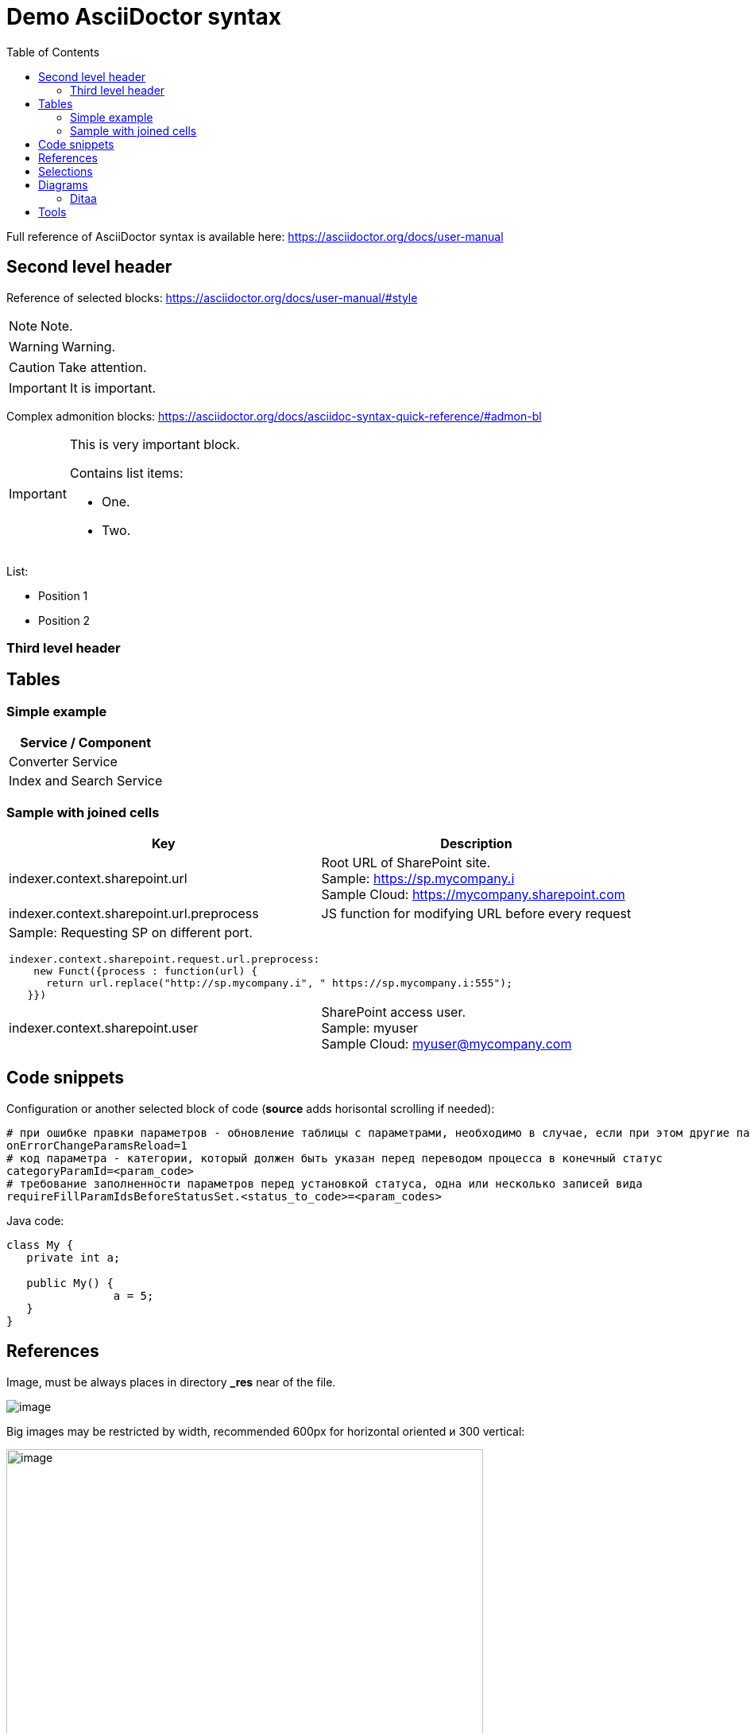 = Demo AsciiDoctor syntax
:toc:

Full reference of AsciiDoctor syntax is available here: https://asciidoctor.org/docs/user-manual

== Second level header
Reference of selected blocks: https://asciidoctor.org/docs/user-manual/#style

NOTE: Note.

WARNING: Warning.

CAUTION: Take attention.

IMPORTANT: It is important.

Complex admonition blocks: https://asciidoctor.org/docs/asciidoc-syntax-quick-reference/#admon-bl

[IMPORTANT]
====
This is very important block.

Contains list items:
[square]
* One.
* Two.
====

List:
[square]
* Position 1
* Position 2

=== Third level header

== Tables
=== Simple example
[%header,cols=1*]
|===
|Service / Component

|Converter Service

|Index and Search Service

|===

=== Sample with joined cells
[cols="a,a", options="header"]
|===
|Key
|Description

// TODO: Line breaks doesn't work here.
|indexer.context.sharepoint.url
|:hardbreaks:
Root URL of SharePoint site.
Sample: https://sp.mycompany.i 
Sample Cloud: https://mycompany.sharepoint.com

|indexer.context.sharepoint.url.preprocess
|JS function for modifying URL before every request

2+|Sample: Requesting SP on different port.
[source]
----
indexer.context.sharepoint.request.url.preprocess:
    new Funct({process : function(url) {
      return url.replace("http://sp.mycompany.i", " https://sp.mycompany.i:555");
   }})
----

|indexer.context.sharepoint.user
|:hardbreaks:
SharePoint access user.
Sample: myuser 
Sample Cloud: myuser@mycompany.com
 
|===

[[snippets]]
== Code snippets
Configuration or another selected block of code (*source* adds horisontal scrolling if needed):
[source]
----
# при ошибке правки параметров - обновление таблицы с параметрами, необходимо в случае, если при этом другие параметры изменяются динамическим кодом
onErrorChangeParamsReload=1
# код параметра - категории, который должен быть указан перед переводом процесса в конечный статус
categoryParamId=<param_code>
# требование заполненности параметров перед установкой статуса, одна или несколько записей вида
requireFillParamIdsBeforeStatusSet.<status_to_code>=<param_codes>
----

Java code:
[source, java]
----
class My {
   private int a;
   
   public My() {
   		a = 5;
   }
}
----

== References
Image, must be always places in directory *_res* near of the file.

image::_res/image.png[]

Big images may be restricted by width, recommended 600px for horizontal oriented и 300 vertical:

image::_res/image.png[width="600px"]

Link to JavaDoc of the class: javadoc:ru.bgerp.tool.asciidoc.DocGenerator[]

Another document: <<module/index.adoc#, Module>>

Chapter in the current document: <<#snippets, Snippets>>

Chapter in another document: <<module/index.adoc#module-about, About>>

Use such links for referencing on not ready parts <<todo.adoc#, TODO>>, they may be easily found later.

Such link causes a validation error, may be used for marking not finished places:
[[source]]
----
<<todo, todo>>
----

== Selections
For any selection except of links use bold font: 
*variable*, *path*, *parameter*, *interface => menu => item*

[[diagrams]]
== Diagrams
Supported Ditaa and PlantUML diagrams.
[square]
* https://asciidoctor.org/docs/asciidoctor-diagram/
* https://asciidoctor.org/news/2014/02/18/plain-text-diagrams-in-asciidoctor/

=== Ditaa
http://ditaa.sourceforge.net/

Use http://asciiflow.com/ for editing.

[ditaa]
----
+------------------+       +---------------+
|                  |       |               |
|  Test for Adoc   +------>+   Diagrams    |
|                  |       |               |
+------------------+       +---------------+
----

== Tools
AsciiDoctor may be edited in any text editor, but as more comfortable way I use an Eclipse plugin.

image::_res/eclipse_plugin.png[]

Features:
[square]
* structure preview in *Outline* section;
* hot keys like *Ctrl + b* for typical formatting options.

Preview I normally do not use, just do generation and refresh in the running browser.

